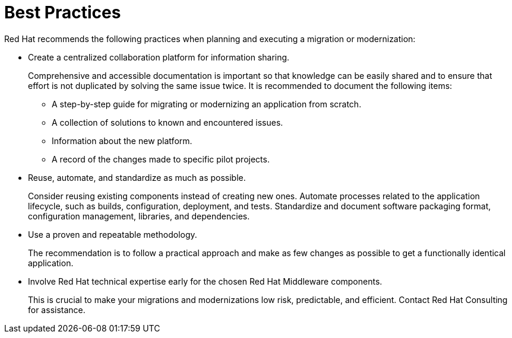 // Module included in the following assemblies:
// * docs/getting-started-guide_5/master.adoc
[id='migration-best-practices_{context}']
= Best Practices

Red Hat recommends the following practices when planning and executing a migration or modernization:

* Create a centralized collaboration platform for information sharing.
+
Comprehensive and accessible documentation is important so that knowledge can be easily shared and to ensure that effort is not duplicated by solving the same issue twice. It is recommended to document the following items:
+
** A step-by-step guide for migrating or modernizing an application from scratch.
** A collection of solutions to known and encountered issues.
** Information about the new platform.
** A record of the changes made to specific pilot projects.

* Reuse, automate, and standardize as much as possible.
+
Consider reusing existing components instead of creating new ones. Automate processes related to the application lifecycle, such as builds, configuration, deployment, and tests. Standardize and document software packaging format, configuration management, libraries, and dependencies.

* Use a proven and repeatable methodology.
+
The recommendation is to follow a practical approach and make as few changes as possible to get a functionally identical application.

* Involve Red Hat technical expertise early for the chosen Red Hat Middleware components.
+
This is crucial to make your migrations and modernizations low risk, predictable, and efficient. Contact Red Hat Consulting for assistance.

